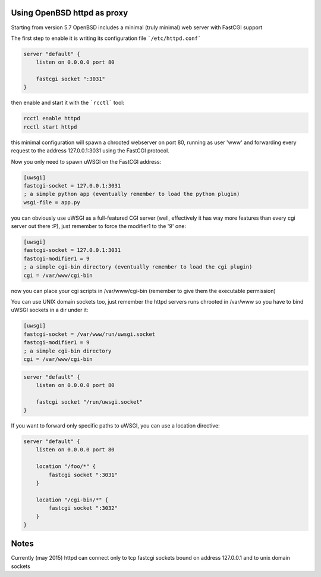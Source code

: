 Using OpenBSD httpd as proxy
============================

Starting from version 5.7 OpenBSD includes a minimal (truly minimal) web server with FastCGI support

The first step to enable it is writing its configuration file ```/etc/httpd.conf```

.. code-block:: c

   server "default" {
       listen on 0.0.0.0 port 80
   
       fastcgi socket ":3031"
   }

then enable and start it with the ```rcctl``` tool:

.. code-block:: sh

   rcctl enable httpd
   rcctl start httpd

this minimal configuration will spawn a chrooted webserver on port 80, running as user 'www' and forwarding every request
to the address 127.0.0.1:3031 using the FastCGI protocol.


Now you only need to spawn uWSGI on the FastCGI address:

.. code-block:: ini

   [uwsgi]
   fastcgi-socket = 127.0.0.1:3031
   ; a simple python app (eventually remember to load the python plugin)
   wsgi-file = app.py


you can obviously use uWSGI as a full-featured CGI server (well, effectively it has way more features than every cgi server out there :P),
just remember to force the modifier1 to the '9' one:

.. code-block:: ini

   [uwsgi]
   fastcgi-socket = 127.0.0.1:3031
   fastcgi-modifier1 = 9
   ; a simple cgi-bin directory (eventually remember to load the cgi plugin)
   cgi = /var/www/cgi-bin

now you can place your cgi scripts in /var/www/cgi-bin (remember to give them the executable permission)

You can use UNIX domain sockets too, just remember the httpd servers runs chrooted in /var/www so you have to bind uWSGI sockets in a dir under it:

.. code-block:: ini

   [uwsgi]
   fastcgi-socket = /var/www/run/uwsgi.socket
   fastcgi-modifier1 = 9
   ; a simple cgi-bin directory
   cgi = /var/www/cgi-bin

.. code-block:: c

   server "default" {
       listen on 0.0.0.0 port 80
   
       fastcgi socket "/run/uwsgi.socket"
   }


If you want to forward only specific paths to uWSGI, you can use a location directive:

.. code-block:: c

   server "default" {
       listen on 0.0.0.0 port 80
   
       location "/foo/*" {
           fastcgi socket ":3031"
       }
       
       location "/cgi-bin/*" {
           fastcgi socket ":3032"
       }
   }
   
Notes
=====

Currently (may 2015) httpd can connect only to tcp fastcgi sockets bound on address 127.0.0.1 and to unix domain sockets
